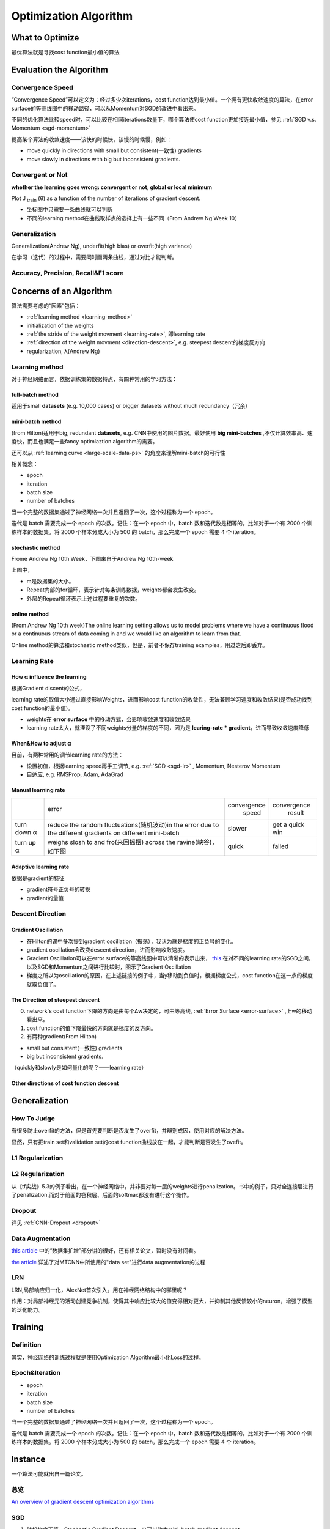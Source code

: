 Optimization Algorithm
=========================

What to Optimize
-------------------
最优算法就是寻找cost function最小值的算法

Evaluation the Algorithm
--------------------------

.. _convergence-speed:

Convergence Speed
^^^^^^^^^^^^^^^^^^^
“Convergence Speed”可以定义为：经过多少次iterations，cost function达到最小值。一个拥有更快收敛速度的算法，在error surface的等高线图中的移动路径，可以从Momentum对SGD的改进中看出来。

.. image:: img/high-line.png

不同的优化算法比较speed时，可以比较在相同iterations数量下，哪个算法使cost function更加接近最小值，参见 :ref:`SGD v.s. Momentum <sgd-momentum>`

提高某个算法的收敛速度——该快的时候快，该慢的时候慢，例如：

- move quickly in directions with small but consistent(一致性) gradients
- move slowly in directions with big but inconsistent gradients.

Convergent or Not
^^^^^^^^^^^^^^^^^^
**whether the learning goes wrong: convergent or not, global or local minimum**

Plot J :subscript:`train` (θ) as a function of the number of iterations of gradient descent.

- 坐标图中只需要一条曲线就可以判断
- 不同的learning method在曲线取样点的选择上有一些不同（From Andrew Ng Week 10）

Generalization
^^^^^^^^^^^^^^^
Generalization(Andrew Ng), underfit(high bias) or overfit(high variance)

在学习（迭代）的过程中，需要同时画两条曲线，通过对比才能判断。

Accuracy, Precision, Recall&F1 score
^^^^^^^^^^^^^^^^^^^^^^^^^^^^^^^^^^^^^^

Concerns of an Algorithm
---------------------------
算法需要考虑的“因素”包括：

- :ref:`learning method <learning-method>`
- initialization of the weights
- :ref:`the stride of the weight movment <learning-rate>`, 即learning rate
- :ref:`direction of the weight movment <direction-descent>`, e.g. steepest descent的梯度反方向
- regularization, λ(Andrew Ng)

.. _learning-method:

Learning method
^^^^^^^^^^^^^^^^^^
对于神经网络而言，依据训练集的数据特点，有四种常用的学习方法：

full-batch method
++++++++++++++++++

适用于small **datasets** (e.g. 10,000 cases) or bigger datasets without much redundancy（冗余）

.. _mini-batch-method:

mini-batch method
+++++++++++++++++++++

(from Hilton)适用于big, redundant **datasets**, e.g. CNN中使用的图片数据。最好使用 **big mini-batches** ,不仅计算效率高、速度快，而且也满足一些fancy optimiaztion algorithm的需要。

还可以从 :ref:`learning curve <large-scale-data-ps>` 的角度来理解mini-batch的可行性

相关概念：

- epoch
- iteration
- batch size
- number of batches

当一个完整的数据集通过了神经网络一次并且返回了一次，这个过程称为一个 epoch。

迭代是 batch 需要完成一个 epoch 的次数。记住：在一个 epoch 中，batch 数和迭代数是相等的。比如对于一个有 2000 个训练样本的数据集。将 2000 个样本分成大小为 500 的 batch，那么完成一个 epoch 需要 4 个 iteration。

stochastic method
+++++++++++++++++++

Frome Andrew Ng 10th Week，下图来自于Andrew Ng 10th-week

.. image:: img/nn-4.png

上图中，

- m是数据集的大小。
- Repeat内部的for循环，表示针对每条训练数据，weights都会发生改变。
- 外层的Repeat循环表示上述过程要重复的次数。

online method
++++++++++++++++

(From Andrew Ng 10th week)The online learning setting allows us to model problems where we have a continuous flood or a continuous stream of data coming in and we would like an algorithm to learn from that. 

Online method的算法和stochastic method类似，但是，前者不保存training examples，用过之后即丢弃。

.. _learning-rate:

Learning Rate
^^^^^^^^^^^^^^^^^
How α influence the learning 
++++++++++++++++++++++++++++++++
根据Gradient discent的公式，

.. image:: img/nn-3.png

learning rate的取值大小通过直接影响Weights，进而影响cost function的收敛性，无法兼顾学习速度和收敛结果(是否成功找到cost function的最小值)。

- weights在 **error surface** 中的移动方式，会影响收敛速度和收敛结果
- learning rate太大，就湮没了不同weights分量的梯度的不同，因为是 **learing-rate * gradient**，进而导致收敛速度降低


When&How to adjust α
+++++++++++++++++++++++
目前，有两种常用的调节learning rate的方法：

- 设置初值，根据learning speed再手工调节, e.g. :ref:`SGD <sgd-lr>` , Momentum, Nesterov Momentum
- 自适应, e.g. RMSProp, Adam, AdaGrad

Manual learning rate
+++++++++++++++++++++++

+-------------+-------------------------------------------------------------------+--------------+-----------------+
|             |                               error                               | convergence  |   convergence   |
|             |                                                                   |     speed    |      result     |
+-------------+-------------------------------------------------------------------+--------------+-----------------+
| turn down α | reduce the random fluctuations(随机波动)in the error              | slower       | get a quick win |
|             | due to the different gradients on different mini-batch            |              |                 |
+-------------+-------------------------------------------------------------------+--------------+-----------------+
| turn up α   | weighs slosh to and fro(来回摇摆) across the ravine(峡谷)，如下图 | quick        | failed          |
+-------------+-------------------------------------------------------------------+--------------+-----------------+

.. image:: img/nn-2.png

Adaptive learning rate
++++++++++++++++++++++++
依据是gradient的特征

- gradient符号正负号的转换
- gradient的量值

.. _direction-descent:

Descent Direction
^^^^^^^^^^^^^^^^^^^^
Gradient Oscillation
++++++++++++++++++++++
- 在Hilton的课中多次提到gradient oscillation（振荡），我认为就是梯度的正负号的变化。
- gradient oscillation会改变descent direction，进而影响收敛速度。
- Gradient Oscillation可以在error surface的等高线图中可以清晰的表示出来， `this <https://zhuanlan.zhihu.com/p/21486826>`_ 在对不同的learning rate的SGD之间，以及SGD和Momentum之间进行比较时，图示了Gradient Oscillation
- 梯度之所以为oscillation的原因，在上述链接的例子中，当y移动到负值时，根据梯度公式，cost function在这一点的梯度就取负值了。

The Direction of steepest descent
++++++++++++++++++++++++++++++++++++++
0. network's cost function下降的方向是由每个Δw决定的，可由等高线, :ref:`Error Surface <error-surface>` ,上w的移动看出来。

1. cost function的值下降最快的方向就是梯度的反方向。

2. 有两种gradient(From Hilton)

- small but consistent(一致性) gradients
- big but inconsistent gradients.

（quickly和slowly是如何量化的呢？——learning rate）

Other directions of cost function descent
++++++++++++++++++++++++++++++++++++++++++++

Generalization
---------------
How To Judge
^^^^^^^^^^^^^^
有很多防止overfit的方法，但是首先要判断是否发生了overfit，并辨别成因，使用对应的解决方法。

显然，只有把train set和validation set的cost function曲线放在一起，才能判断是否发生了ovefit。

L1 Regularization
^^^^^^^^^^^^^^^^^^^
.. image:: img/l1-reg.png

L2 Regularization
^^^^^^^^^^^^^^^^^^^
.. image:: img/l2-reg.png

从《tf实战》5.3的例子看出，在一个神经网络中，并非要对每一层的weights进行penalization。书中的例子，只对全连接层进行了penalization,而对于前面的卷积层、后面的softmax都没有进行这个操作。

Dropout
^^^^^^^^^
详见 :ref:`CNN-Dropout <dropout>`

.. _data-aug:

Data Augmentation
^^^^^^^^^^^^^^^^^^
`this article <http://blog.csdn.net/u012162613/article/details/44261657>`_ 中的“数据集扩增”部分讲的很好，还有相关论文，暂时没有时间看。

`the article <https://zhuanlan.zhihu.com/p/31761796>`_ 详述了对MTCNN中所使用的"data set"进行data augmentation的过程

LRN
^^^^^^^
LRN,局部响应归一化，AlexNet首次引入。用在神经网络结构中的哪里呢？

作用：对局部神经元的活动创建竞争机制，使得其中响应比较大的值变得相对更大，并抑制其他反馈较小的neuron，增强了模型的泛化能力。

Training
----------
Definition
^^^^^^^^^^^^
其实，神经网络的训练过程就是使用Optimization Algorithm最小化Loss的过程。

Epoch&Iteration
^^^^^^^^^^^^^^^^^
- epoch
- iteration
- batch size
- number of batches

当一个完整的数据集通过了神经网络一次并且返回了一次，这个过程称为一个 epoch。

迭代是 batch 需要完成一个 epoch 的次数。记住：在一个 epoch 中，batch 数和迭代数是相等的。比如对于一个有 2000 个训练样本的数据集。将 2000 个样本分成大小为 500 的 batch，那么完成一个 epoch 需要 4 个 iteration。


Instance 
----------
一个算法可能就出自一篇论文。

总览
^^^^^
`An overview of gradient descent optimization algorithms <http://ruder.io/optimizing-gradient-descent/index.html>`_

SGD
^^^^^^
1. 随机梯度下降，Stochastic Gradient Descent，又可以称为mini-batch gradient descent
2. 使用一小部分样本进行训练
#. MNIST training set只有55000个样本，下面的例子却使用总数为100万的训练样本数量

.. code-block:: python
  :linenos:

  #return an operation
  train_step = tf.train.GradientDescentOptimizer(learning-rate).minimize(loss-function)
  for i in range(20000):
    batch = mnist.train.next_batch(50)
    train_step.run(feed_dict={x:batch[0], y_:batch[1]})

.. _sgd-lr:

4. manual adjust **learning rate** to mini-batch gradient descent

- if the error keeps getting worse or oscillates wildly, **reduce** the learning rate
- towards the end of learning it nearly always helps to **turn down** the learning rate
- when error stops decreaseing, **turn down** the learning rate
- if the error is falling fairly consistently bust slow, **increase** the learning rate
    

BGD
^^^^^
batch gradient descent，传统的梯度下降每次使用全部样本进行训练

Momentum
^^^^^^^^^^^

1. Momentum改进自SGD算法。
2. 计算公式的改变之处可以参见《Hilton lecture6》或者 `An overview of gradient descent <http://ruder.io/optimizing-gradient-descent/index.html#momentum>`_ , 这两者在求取v(t)时所使用的signs相反，应该无影响。

- 在求ΔW时，没有采用"steepest descent"（问题是，没有沿着梯度的方向，为什么还能加速？）
- Hilton says(lecture 6c) it can speed up mini-batch learning, 但是代价是引入了一个新的“动量衰减参数”
- 一个已经完成的梯度+步长的组合不会立刻消失，只是会以一定的形式衰减，剩下的能量将继续发挥余热。

3. Momentum相比于SGD速度更快且振动减小了，体现在两个方面，如下图

.. image:: img/high-line.png

- 从横轴看，The momentum term increases for dimensions whose gradients point in the same directions
- 从纵轴看，The momentum term reduces updates for dimensions whose gradients change directions. 

.. _sgd-momentum:

SGD&Momentum&NAG
++++++++++++++++++
`ref <https://zhuanlan.zhihu.com/p/21486826>`_ 给出了SGD&Momentum&NAG的比较，提炼如下：

- 用了一个等高线是椭圆的cost function作为取最值的对象，而可以通过对dataset的预处理让等高线尽量圆一点。
- 用等高线坐标系中weights的移动轨迹使优化的过程可视化。
- 给出了三幅图，说明使用SGD时，如果只是单纯的加大learning rate，1)收敛速度不一定会增加，反而可能根本无法收敛;2)gradient oscillation并没有改变。
- 比较SGD和Momentum的weights的运动轨迹时，最大的区别就是“使得梯度下降的的时候转弯掉头的幅度不那么大了，于是就能够更加平稳、快速地冲向局部最小点”。

NAG
^^^^^
https://zhuanlan.zhihu.com/p/22810533

Nesterov Accelerated Gradient，简称NAG。它仅仅是在Momentum算法的基础上做了一点微小的工作，形式上发生了一点看似无关痛痒的改变，却能够显著地提高优化效果。

Rprop
^^^^^^^
1. Hilton lecture6
2. use a full-batch method
3. use adaptive learning rates

引入了一个新的参数——local gain, g, α->α*g

Rmsprop
^^^^^^^^^
1. Hilton lecture6
2. use mini-batch method
#. use adaptive learning rates

Adam
^^^^^
1. use momentum
2. use mini-batch method
3. adaptive learning rates